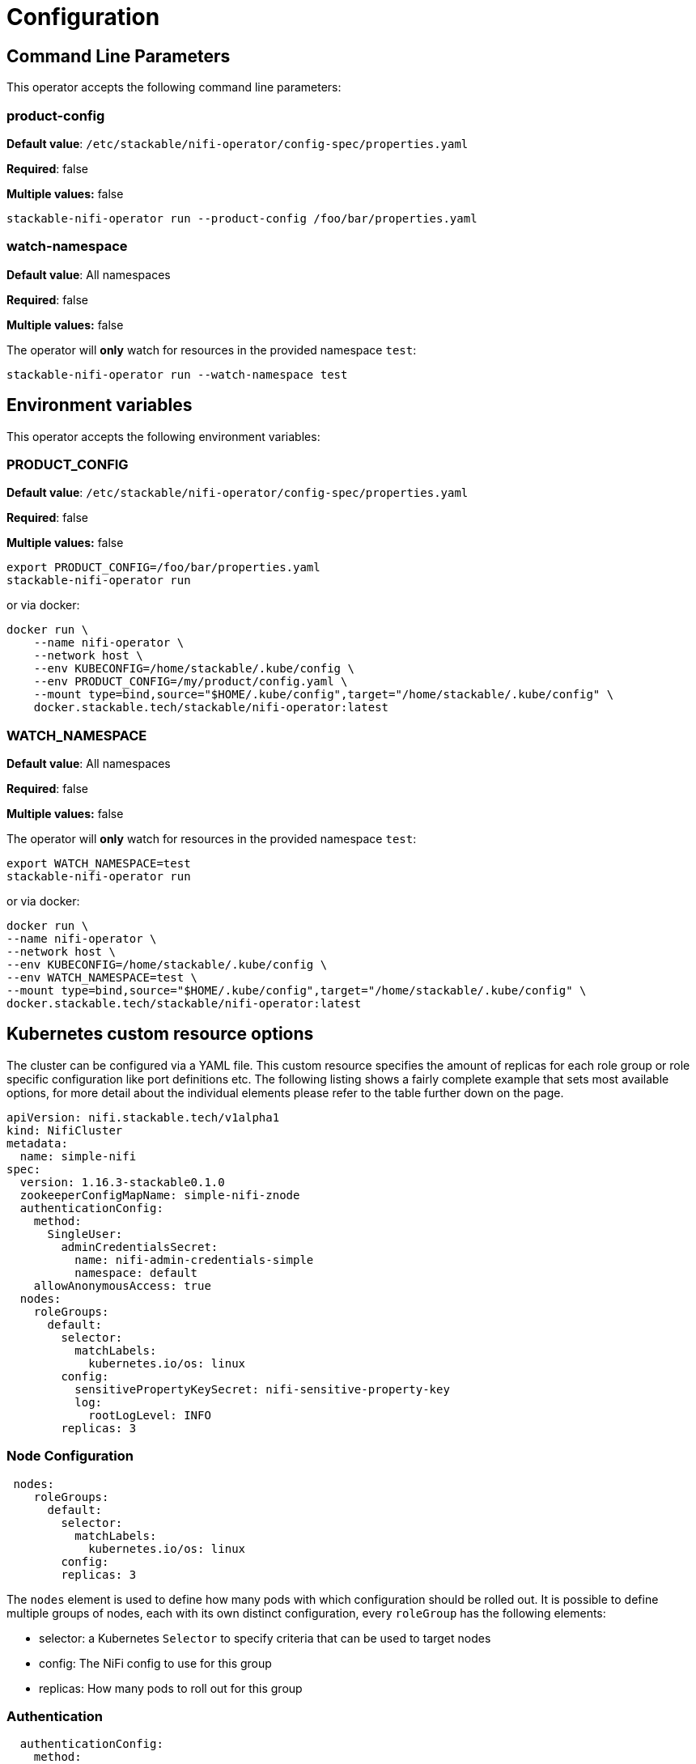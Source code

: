 = Configuration

== Command Line Parameters

This operator accepts the following command line parameters:

=== product-config

*Default value*: `/etc/stackable/nifi-operator/config-spec/properties.yaml`

*Required*: false

*Multiple values:* false

[source]
----
stackable-nifi-operator run --product-config /foo/bar/properties.yaml
----

=== watch-namespace

*Default value*: All namespaces

*Required*: false

*Multiple values:* false

The operator will **only** watch for resources in the provided namespace `test`:

[source]
----
stackable-nifi-operator run --watch-namespace test
----


== Environment variables

This operator accepts the following environment variables:


=== PRODUCT_CONFIG

*Default value*: `/etc/stackable/nifi-operator/config-spec/properties.yaml`

*Required*: false

*Multiple values:* false

[source]
----
export PRODUCT_CONFIG=/foo/bar/properties.yaml
stackable-nifi-operator run
----

or via docker:

----
docker run \
    --name nifi-operator \
    --network host \
    --env KUBECONFIG=/home/stackable/.kube/config \
    --env PRODUCT_CONFIG=/my/product/config.yaml \
    --mount type=bind,source="$HOME/.kube/config",target="/home/stackable/.kube/config" \
    docker.stackable.tech/stackable/nifi-operator:latest
----

=== WATCH_NAMESPACE

*Default value*: All namespaces

*Required*: false

*Multiple values:* false

The operator will **only** watch for resources in the provided namespace `test`:

[source]
----
export WATCH_NAMESPACE=test
stackable-nifi-operator run
----

or via docker:

[source]
----
docker run \
--name nifi-operator \
--network host \
--env KUBECONFIG=/home/stackable/.kube/config \
--env WATCH_NAMESPACE=test \
--mount type=bind,source="$HOME/.kube/config",target="/home/stackable/.kube/config" \
docker.stackable.tech/stackable/nifi-operator:latest
----


== Kubernetes custom resource options


The cluster can be configured via a YAML file. This custom resource specifies the amount of replicas for each role group or role specific configuration like port definitions etc.
The following listing shows a fairly complete example that sets most available options, for more detail about the individual elements please refer to the table further down on the page.

[source,yaml]
----
apiVersion: nifi.stackable.tech/v1alpha1
kind: NifiCluster
metadata:
  name: simple-nifi
spec:
  version: 1.16.3-stackable0.1.0
  zookeeperConfigMapName: simple-nifi-znode
  authenticationConfig:
    method:
      SingleUser:
        adminCredentialsSecret:
          name: nifi-admin-credentials-simple
          namespace: default
    allowAnonymousAccess: true
  nodes:
    roleGroups:
      default:
        selector:
          matchLabels:
            kubernetes.io/os: linux
        config:
          sensitivePropertyKeySecret: nifi-sensitive-property-key
          log:
            rootLogLevel: INFO
        replicas: 3
----
=== Node Configuration
[source,yaml]
----
 nodes:
    roleGroups:
      default:
        selector:
          matchLabels:
            kubernetes.io/os: linux
        config:
        replicas: 3
----
The `nodes` element is used to define how many pods with which configuration should be rolled out.
It is possible to define multiple groups of nodes, each with its own distinct configuration, every `roleGroup` has the following elements:

 - selector: a Kubernetes `Selector` to specify criteria that can be used to target nodes
 - config: The NiFi config to use for this group
 - replicas: How many pods to roll out for this group

=== Authentication
[source,yaml]
----
  authenticationConfig:
    method:
      SingleUser:
        adminCredentialsSecret:
          name: nifi-admin-credentials-simple
          namespace: default
    allowAnonymousAccess: true
----
All authentication related parameters are configured in the authenticationConfig element.

==== Authentication Method
Currently, the only supported authentication method is "SingleUser", which allows the definition of one admin user which can then access the cluster.
Specification of these users credentials happens via referring to a Secret in Kubernetes, this secret will need to contain at least the two keys `username` and `password`.
Extra keys may be present, but will be ignored by the operator.

==== Anonymous Access
NiFi can be configured to allow anonymous access to the web UI, this is turned off by default, but can be enabled via the parameter `allowAnonymousAccess`.
This setting is independent of the configured authentication method and will override anything specified for the authentication provider.

=== ZooKeeper Connection
[source,yaml]
----
  zookeeperConfigMapName: simple-nifi-znode
----
NiFi in cluster mode requires a ZooKeeper ensemble for state management and leader election purposes, this operator at the moment does not support single node deployments without ZooKeeper, hence this is a required setting.
Configuration happens via a ConfigMap, which needs to contain two keys called `ZOOKEEPER_HOSTS` with the value being the ZooKeeper connection string and `ZOOKEEPER_CHROOT` with the value being the ZooKeeper chroot. This ConfigMap typically is created by a ZookeeperZnode of the https://github.com/stackabletech/zookeeper-operator[ZooKeeper Operator].

=== NiFi Configuration
[source,yaml]
----
config:
  sensitivePropertyKeySecret: nifi-sensitive-property-key
  log:
    rootLogLevel: INFO
----
This is the actual NiFi configuration element.
At the moment only a very limited set of options is supported, but you can expect these to grow quickly over time.
Anything that is not mentioned here can be configured via configOverrides. This does not include properties for XML files like `state-management.xml`.

=== Configuration Overrides
Apache NiFi runtime configuration is stored in a file named nifi.properties.
The configOverrides block allows you to add custom parameters to this file.
A Full list of the available configuration options can be found in the official Apache NiFi documentation at https://nifi.apache.org/docs/nifi-docs/components/nifi-docs/html/administration-guide.html#system_properties.

Overrides consist of a key, which must match the property name in the configuration file and a value. This allows arbitrary configuration properties to be added to Spark. In the example above a property aws.region is being explicitly set to 'eu-west-1', overriding the default value.

WARNING: Please be aware that by overriding config settings in this section you have a very high risk of breaking things, because the product does not behave the way the Stackable Operator for Apache NiFi expects it to behave any more.

The following snippet shows an example of how this would look in the NifiCluster definition:

[source,yaml]
----
        config:
          sensitivePropertyKeySecret: nifi-sensitive-property-
        configOverrides:
          nifi.properties:
            aws.region: eu-west-1
        replicas: 2
----

